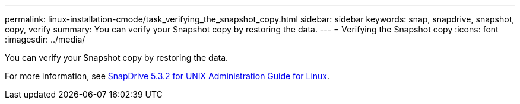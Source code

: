 ---
permalink: linux-installation-cmode/task_verifying_the_snapshot_copy.html
sidebar: sidebar
keywords: snap, snapdrive, snapshot, copy, verify
summary: You can verify your Snapshot copy by restoring the data.
---
= Verifying the Snapshot copy
:icons: font
:imagesdir: ../media/

[.lead]
You can verify your Snapshot copy by restoring the data.

For more information, see https://library.netapp.com/ecm/ecm_download_file/ECMLP2849340[SnapDrive 5.3.2 for UNIX Administration Guide for Linux].
